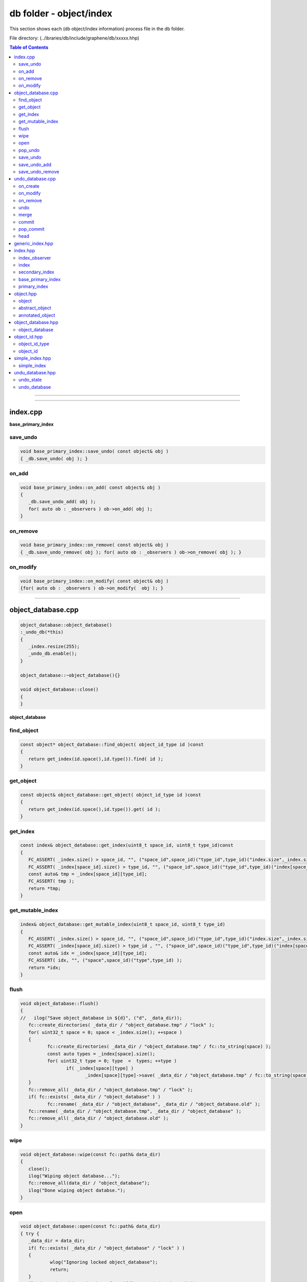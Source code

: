 
.. _lib-db:

*******************************************
db folder - object/index
*******************************************

This section shows each (db object/index information) process file in the db folder.

File directory: (../ibraries/db/include/graphene/db/xxxxx.hhp)


.. contents:: Table of Contents
   :local:

-------


-------------------------

index.cpp
===============================

**base_primary_index**

save_undo
-------------------------

.. code-block:: cpp

   void base_primary_index::save_undo( const object& obj )
   { _db.save_undo( obj ); }

on_add
---------------------------------

.. code-block:: cpp

   void base_primary_index::on_add( const object& obj )
   {
      _db.save_undo_add( obj );
      for( auto ob : _observers ) ob->on_add( obj );
   }

on_remove
---------------------------------

.. code-block:: cpp

   void base_primary_index::on_remove( const object& obj )
   { _db.save_undo_remove( obj ); for( auto ob : _observers ) ob->on_remove( obj ); }

on_modify
---------------------------------

.. code-block:: cpp

   void base_primary_index::on_modify( const object& obj )
   {for( auto ob : _observers ) ob->on_modify(  obj ); }



-------------------------

object_database.cpp
===============================

.. code-block:: cpp

	object_database::object_database()
	:_undo_db(*this)
	{
	   _index.resize(255);
	   _undo_db.enable();
	}

	object_database::~object_database(){}

	void object_database::close()
	{
	}


**object_database**

find_object
---------------------------------

.. code-block:: cpp

	const object* object_database::find_object( object_id_type id )const
	{
	   return get_index(id.space(),id.type()).find( id );
	}

get_object
---------------------------------

.. code-block:: cpp

	const object& object_database::get_object( object_id_type id )const
	{
	   return get_index(id.space(),id.type()).get( id );
	}

get_index
---------------------------------

.. code-block:: cpp

	const index& object_database::get_index(uint8_t space_id, uint8_t type_id)const
	{
	   FC_ASSERT( _index.size() > space_id, "", ("space_id",space_id)("type_id",type_id)("index.size",_index.size()) );
	   FC_ASSERT( _index[space_id].size() > type_id, "", ("space_id",space_id)("type_id",type_id)("index[space_id].size",_index[space_id].size()) );
	   const auto& tmp = _index[space_id][type_id];
	   FC_ASSERT( tmp );
	   return *tmp;
	}


get_mutable_index
---------------------------------

.. code-block:: cpp

	index& object_database::get_mutable_index(uint8_t space_id, uint8_t type_id)
	{
	   FC_ASSERT( _index.size() > space_id, "", ("space_id",space_id)("type_id",type_id)("index.size",_index.size()) );
	   FC_ASSERT( _index[space_id].size() > type_id , "", ("space_id",space_id)("type_id",type_id)("index[space_id].size",_index[space_id].size()) );
	   const auto& idx = _index[space_id][type_id];
	   FC_ASSERT( idx, "", ("space",space_id)("type",type_id) );
	   return *idx;
	}

flush
---------------------------------

.. code-block:: cpp

	void object_database::flush()
	{
	//   ilog("Save object_database in ${d}", ("d", _data_dir));
	   fc::create_directories( _data_dir / "object_database.tmp" / "lock" );
	   for( uint32_t space = 0; space < _index.size(); ++space )
	   {
		  fc::create_directories( _data_dir / "object_database.tmp" / fc::to_string(space) );
		  const auto types = _index[space].size();
		  for( uint32_t type = 0; type  <  types; ++type )
			 if( _index[space][type] )
				_index[space][type]->save( _data_dir / "object_database.tmp" / fc::to_string(space)/fc::to_string(type) );
	   }
	   fc::remove_all( _data_dir / "object_database.tmp" / "lock" );
	   if( fc::exists( _data_dir / "object_database" ) )
		  fc::rename( _data_dir / "object_database", _data_dir / "object_database.old" );
	   fc::rename( _data_dir / "object_database.tmp", _data_dir / "object_database" );
	   fc::remove_all( _data_dir / "object_database.old" );
	}

wipe
---------------------------------

.. code-block:: cpp

	void object_database::wipe(const fc::path& data_dir)
	{
	   close();
	   ilog("Wiping object database...");
	   fc::remove_all(data_dir / "object_database");
	   ilog("Done wiping object databse.");
	}

open
---------------------------------

.. code-block:: cpp

	void object_database::open(const fc::path& data_dir)
	{ try {
	   _data_dir = data_dir;
	   if( fc::exists( _data_dir / "object_database" / "lock" ) )
	   {
		   wlog("Ignoring locked object_database");
		   return;
	   }
	   ilog("Opening object database from ${d} ...", ("d", data_dir));
	   for( uint32_t space = 0; space < _index.size(); ++space )
		  for( uint32_t type = 0; type  < _index[space].size(); ++type )
			 if( _index[space][type] )
				_index[space][type]->open( _data_dir / "object_database" / fc::to_string(space)/fc::to_string(type) );
	   ilog( "Done opening object database." );

	} FC_CAPTURE_AND_RETHROW( (data_dir) ) }


pop_undo
---------------------------------

.. code-block:: cpp

	void object_database::pop_undo()
	{ try {
	   _undo_db.pop_commit();
	} FC_CAPTURE_AND_RETHROW() }


save_undo
---------------------------------

.. code-block:: cpp

	void object_database::save_undo( const object& obj )
	{
	   _undo_db.on_modify( obj );
	}

save_undo_add
---------------------------------

.. code-block:: cpp

	void object_database::save_undo_add( const object& obj )
	{
	   _undo_db.on_create( obj );
	}

save_undo_remove
---------------------------------

.. code-block:: cpp

	void object_database::save_undo_remove(const object& obj)
	{
	   _undo_db.on_remove( obj );
	}




-------------------------

undo_database.cpp
===============================

.. code-block:: cpp

	void undo_database::enable()  { _disabled = false; }
	void undo_database::disable() { _disabled = true; }

	undo_database::session undo_database::start_undo_session( bool force_enable )
	{
	   if( _disabled && !force_enable ) return session(*this);
	   bool disable_on_exit = _disabled  && force_enable;
	   if( force_enable )
		  _disabled = false;

	   while( size() > max_size() )
		  _stack.pop_front();

	   _stack.emplace_back();
	   ++_active_sessions;
	   return session(*this, disable_on_exit );
	}


**undo_database**

on_create
-------------------------------------

.. code-block:: cpp

	void undo_database::on_create( const object& obj )
	{
	   if( _disabled ) return;

	   if( _stack.empty() )
		  _stack.emplace_back();
	   auto& state = _stack.back();
	   auto index_id = object_id_type( obj.id.space(), obj.id.type(), 0 );
	   auto itr = state.old_index_next_ids.find( index_id );
	   if( itr == state.old_index_next_ids.end() )
		  state.old_index_next_ids[index_id] = obj.id;
	   state.new_ids.insert(obj.id);
	}


on_modify
-------------------------------------

.. code-block:: cpp

	void undo_database::on_modify( const object& obj )
	{
	   if( _disabled ) return;

	   if( _stack.empty() )
		  _stack.emplace_back();
	   auto& state = _stack.back();
	   if( state.new_ids.find(obj.id) != state.new_ids.end() )
		  return;
	   auto itr =  state.old_values.find(obj.id);
	   if( itr != state.old_values.end() ) return;
	   state.old_values[obj.id] = obj.clone();
	}


on_remove
-------------------------------------

.. code-block:: cpp

	void undo_database::on_remove( const object& obj )
	{
	   if( _disabled ) return;

	   if( _stack.empty() )
		  _stack.emplace_back();
	   undo_state& state = _stack.back();
	   if( state.new_ids.count(obj.id) )
	   {
		  state.new_ids.erase(obj.id);
		  return;
	   }
	   if( state.old_values.count(obj.id) )
	   {
		  state.removed[obj.id] = std::move(state.old_values[obj.id]);
		  state.old_values.erase(obj.id);
		  return;
	   }
	   if( state.removed.count(obj.id) ) return;
	   state.removed[obj.id] = obj.clone();
	}


undo
-------------------------------------

.. code-block:: cpp

	void undo_database::undo()
	{ try {
	   FC_ASSERT( !_disabled );
	   FC_ASSERT( _active_sessions > 0 );
	   disable();

	   auto& state = _stack.back();
	   for( auto& item : state.old_values )
	   {
		  _db.modify( _db.get_object( item.second->id ), [&]( object& obj ){ obj.move_from( *item.second ); } );
	   }

	   for( auto ritr = state.new_ids.begin(); ritr != state.new_ids.end(); ++ritr  )
	   {
		  _db.remove( _db.get_object(*ritr) );
	   }

	   for( auto& item : state.old_index_next_ids )
	   {
		  _db.get_mutable_index( item.first.space(), item.first.type() ).set_next_id( item.second );
	   }

	   for( auto& item : state.removed )
		  _db.insert( std::move(*item.second) );

	   _stack.pop_back();
	   enable();
	   --_active_sessions;
	} FC_CAPTURE_AND_RETHROW() }


merge
-------------------------------------

.. code-block:: cpp

	void undo_database::merge()
	{
	   FC_ASSERT( _active_sessions > 0 );
	   if( _active_sessions == 1 && _stack.size() == 1 )
	   {
		  _stack.pop_back();
		  --_active_sessions;
		  return;
	   }
	   FC_ASSERT( _stack.size() >=2 );
	   auto& state = _stack.back();
	   auto& prev_state = _stack[_stack.size()-2];

	   // An object's relationship to a state can be:
	   // in new_ids            : new
	   // in old_values (was=X) : upd(was=X)
	   // in removed (was=X)    : del(was=X)
	   // not in any of above   : nop
	   //
	   // When merging A=prev_state and B=state we have a 4x4 matrix of all possibilities:
	   //
	   //                   |--------------------- B ----------------------|
	   //
	   //                +------------+------------+------------+------------+
	   //                | new        | upd(was=Y) | del(was=Y) | nop        |
	   //   +------------+------------+------------+------------+------------+
	   // / | new        | N/A        | new       A| nop       C| new       A|
	   // | +------------+------------+------------+------------+------------+
	   // | | upd(was=X) | N/A        | upd(was=X)A| del(was=X)C| upd(was=X)A|
	   // A +------------+------------+------------+------------+------------+
	   // | | del(was=X) | N/A        | N/A        | N/A        | del(was=X)A|
	   // | +------------+------------+------------+------------+------------+
	   // \ | nop        | new       B| upd(was=Y)B| del(was=Y)B| nop      AB|
	   //   +------------+------------+------------+------------+------------+
	   //
	   // Each entry was composed by labelling what should occur in the given case.
	   //
	   // Type A means the composition of states contains the same entry as the first of the two merged states for that object.
	   // Type B means the composition of states contains the same entry as the second of the two merged states for that object.
	   // Type C means the composition of states contains an entry different from either of the merged states for that object.
	   // Type N/A means the composition of states violates causal timing.
	   // Type AB means both type A and type B simultaneously.
	   //
	   // The merge() operation is defined as modifying prev_state in-place to be the state object which represents the composition of
	   // state A and B.
	   //
	   // Type A (and AB) can be implemented as a no-op; prev_state already contains the correct value for the merged state.
	   // Type B (and AB) can be implemented by copying from state to prev_state.
	   // Type C needs special case-by-case logic.
	   // Type N/A can be ignored or assert(false) as it can only occur if prev_state and state have illegal values
	   // (a serious logic error which should never happen).
	   //

	   // We can only be outside type A/AB (the nop path) if B is not nop, so it suffices to iterate through B's three containers.

	   // *+upd
	   for( auto& obj : state.old_values )
	   {
		  if( prev_state.new_ids.find(obj.second->id) != prev_state.new_ids.end() )
		  {
			 // new+upd -> new, type A
			 continue;
		  }
		  if( prev_state.old_values.find(obj.second->id) != prev_state.old_values.end() )
		  {
			 // upd(was=X) + upd(was=Y) -> upd(was=X), type A
			 continue;
		  }
		  // del+upd -> N/A
		  assert( prev_state.removed.find(obj.second->id) == prev_state.removed.end() );
		  // nop+upd(was=Y) -> upd(was=Y), type B
		  prev_state.old_values[obj.second->id] = std::move(obj.second);
	   }

	   // *+new, but we assume the N/A cases don't happen, leaving type B nop+new -> new
	   for( auto id : state.new_ids )
		  prev_state.new_ids.insert(id);

	   // old_index_next_ids can only be updated, iterate over *+upd cases
	   for( auto& item : state.old_index_next_ids )
	   {
		  if( prev_state.old_index_next_ids.find( item.first ) == prev_state.old_index_next_ids.end() )
		  {
			 // nop+upd(was=Y) -> upd(was=Y), type B
			 prev_state.old_index_next_ids[item.first] = item.second;
			 continue;
		  }
		  else
		  {
			 // upd(was=X)+upd(was=Y) -> upd(was=X), type A
			 // type A implementation is a no-op, as discussed above, so there is no code here
			 continue;
		  }
	   }

	   // *+del
	   for( auto& obj : state.removed )
	   {
		  if( prev_state.new_ids.find(obj.second->id) != prev_state.new_ids.end() )
		  {
			 // new + del -> nop (type C)
			 prev_state.new_ids.erase(obj.second->id);
			 continue;
		  }
		  auto it = prev_state.old_values.find(obj.second->id);
		  if( it != prev_state.old_values.end() )
		  {
			 // upd(was=X) + del(was=Y) -> del(was=X)
			 prev_state.removed[obj.second->id] = std::move(it->second);
			 prev_state.old_values.erase(obj.second->id);
			 continue;
		  }
		  // del + del -> N/A
		  assert( prev_state.removed.find( obj.second->id ) == prev_state.removed.end() );
		  // nop + del(was=Y) -> del(was=Y)
		  prev_state.removed[obj.second->id] = std::move(obj.second);
	   }
	   _stack.pop_back();
	   --_active_sessions;
	}


commit
-------------------------------------

.. code-block:: cpp

	void undo_database::commit()
	{
	   FC_ASSERT( _active_sessions > 0 );
	   --_active_sessions;
	}


pop_commit
-------------------------------------

.. code-block:: cpp

	void undo_database::pop_commit()
	{
	   FC_ASSERT( _active_sessions == 0 );
	   FC_ASSERT( !_stack.empty() );

	   disable();
	   try {
		  auto& state = _stack.back();

		  for( auto& item : state.old_values )
		  {
			 _db.modify( _db.get_object( item.second->id ), [&]( object& obj ){ obj.move_from( *item.second ); } );
		  }

		  for( auto ritr = state.new_ids.begin(); ritr != state.new_ids.end(); ++ritr  )
		  {
			 _db.remove( _db.get_object(*ritr) );
		  }

		  for( auto& item : state.old_index_next_ids )
		  {
			 _db.get_mutable_index( item.first.space(), item.first.type() ).set_next_id( item.second );
		  }

		  for( auto& item : state.removed )
			 _db.insert( std::move(*item.second) );

		  _stack.pop_back();
	   }
	   catch ( const fc::exception& e )
	   {
		  elog( "error popping commit ${e}", ("e", e.to_detail_string() )  );
		  enable();
		  throw;
	   }
	   enable();
	}


head
-------------------------------------

.. code-block:: cpp

	const undo_state& undo_database::head()const
	{
	   FC_ASSERT( !_stack.empty() );
	   return _stack.back();
	}


-------------------

-------------------

generic_index.hpp
===============================


-------------------------

index.hpp
===============================

.. code-block:: cpp

   class object_database;
   using fc::path;

index_observer
----------------------------

* used to get callbacks when objects change

.. code-block:: cpp

   class index_observer
   {
      public:
         virtual ~index_observer(){}
         /** called just after the object is added */
         virtual void on_add( const object& obj ){}
         /** called just before obj is removed */
         virtual void on_remove( const object& obj ){}
         /** called just after obj is modified with new value*/
         virtual void on_modify( const object& obj ){}
   };


index
----------------------------

* abstract base class for accessing objects indexed in various ways.
* All indexes assume that there exists an object ID space that will grow forever in a seqential manner.  These IDs are used to identify the index, type, and instance of the object.
* Items in an index can only be modified via a call to modify and all references to objects outside of that callback are const references.
* Most implementations will probably be some form of boost::multi_index_container which means that they can covnert a reference to an object to an iterator.  When at all possible save a pointer/reference to your objects rather than constantly looking them up by ID.

.. code-block:: cpp

   class index
   {
      public:
         virtual ~index(){}

         virtual uint8_t object_space_id()const = 0;
         virtual uint8_t object_type_id()const = 0;

         virtual object_id_type get_next_id()const = 0;
         virtual void           use_next_id() = 0;
         virtual void           set_next_id( object_id_type id ) = 0;

         virtual const object&  load( const std::vector<char>& data ) = 0;
         /**
          *  Polymorphically insert by moving an object into the index.
          *  this should throw if the object is already in the database.
          */
         virtual const object& insert( object&& obj ) = 0;

         /**
          * Builds a new object and assigns it the next available ID and then
          * initializes it with constructor and lastly inserts it into the index.
          */
         virtual const object&  create( const std::function<void(object&)>& constructor ) = 0;

         /**
          *  Opens the index loading objects from a file
          */
         virtual void open( const fc::path& db ) = 0;
         virtual void save( const fc::path& db ) = 0;



         /** @return the object with id or nullptr if not found */
         virtual const object*      find( object_id_type id )const = 0;

         /**
          * This version will automatically check for nullptr and throw an exception if the
          * object ID could not be found.
          */
         const object&              get( object_id_type id )const
         {
            auto maybe_found = find( id );
            FC_ASSERT( maybe_found != nullptr, "Unable to find Object ${id}", ("id",id) );
            return *maybe_found;
         }

         virtual void               modify( const object& obj, const std::function<void(object&)>& ) = 0;
         virtual void               remove( const object& obj ) = 0;

         /**
          *   When forming your lambda to modify obj, it is natural to have Object& be the signature, but
          *   that is not compatible with the type erasue required by the virtual method.  This method
          *   provides a helper to wrap the lambda in a form compatible with the virtual modify call.
          *   @note Lambda should have the signature:  void(Object&)
          */
         template<typename Object, typename Lambda>
         void modify( const Object& obj, const Lambda& l ) {
            modify( static_cast<const object&>(obj), std::function<void(object&)>( [&]( object& o ){ l( static_cast<Object&>(o) ); } ) );
         }

         virtual void               inspect_all_objects(std::function<void(const object&)> inspector)const = 0;
         virtual fc::uint128        hash()const = 0;
         virtual void               add_observer( const shared_ptr<index_observer>& ) = 0;

         virtual void               object_from_variant( const fc::variant& var, object& obj, uint32_t max_depth )const = 0;
         virtual void               object_default( object& obj )const = 0;
   };


secondary_index
------------------------------------

.. code-block:: cpp

   class secondary_index
   {
      public:
         virtual ~secondary_index(){};
         virtual void object_inserted( const object& obj ){};
         virtual void object_removed( const object& obj ){};
         virtual void about_to_modify( const object& before ){};
         virtual void object_modified( const object& after  ){};
   };


base_primary_index
----------------------------------------------

* Defines the common implementation

.. code-block:: cpp

   class base_primary_index
   {
      public:
         base_primary_index( object_database& db ):_db(db){}

         /** called just before obj is modified */
         void save_undo( const object& obj );

         /** called just after the object is added */
         void on_add( const object& obj );

         /** called just before obj is removed */
         void on_remove( const object& obj );

         /** called just after obj is modified */
         void on_modify( const object& obj );

         template<typename T, typename... Args>
         T* add_secondary_index(Args... args)
         {
            _sindex.emplace_back( new T(args...) );
            return static_cast<T*>(_sindex.back().get());
         }

         template<typename T>
         const T& get_secondary_index()const
         {
            for( const auto& item : _sindex )
            {
               const T* result = dynamic_cast<const T*>(item.get());
               if( result != nullptr ) return *result;
            }
            FC_THROW_EXCEPTION( fc::assert_exception, "invalid index type" );
         }

      protected:
         vector< shared_ptr<index_observer> >   _observers;
         vector< unique_ptr<secondary_index> >  _sindex;

      private:
         object_database& _db;
   };

primary_index
--------------------------------------

*  Wraps a derived index to intercept calls to create, modify, and remove so that callbacks may be fired and undo state saved.
* @see http://en.wikipedia.org/wiki/Curiously_recurring_template_pattern

.. code-block:: cpp

   template<typename DerivedIndex>
   class primary_index  : public DerivedIndex, public base_primary_index
   {
      public:
         typedef typename DerivedIndex::object_type object_type;

         primary_index( object_database& db )
         :base_primary_index(db),_next_id(object_type::space_id,object_type::type_id,0) {}

         virtual uint8_t object_space_id()const override
         { return object_type::space_id; }

         virtual uint8_t object_type_id()const override
         { return object_type::type_id; }

         virtual object_id_type get_next_id()const override              { return _next_id;    }
         virtual void           use_next_id()override                    { ++_next_id.number;  }
         virtual void           set_next_id( object_id_type id )override { _next_id = id;      }

         fc::sha256 get_object_version()const
         {
            std::string desc = "1.0";//get_type_description<object_type>();
            return fc::sha256::hash(desc);
         }

         virtual void open( const path& db )override
         {
            if( !fc::exists( db ) ) return;
            fc::file_mapping fm( db.generic_string().c_str(), fc::read_only );
            fc::mapped_region mr( fm, fc::read_only, 0, fc::file_size(db) );
            fc::datastream<const char*> ds( (const char*)mr.get_address(), mr.get_size() );
            fc::sha256 open_ver;

            fc::raw::unpack(ds, _next_id);
            fc::raw::unpack(ds, open_ver);
            FC_ASSERT( open_ver == get_object_version(), "Incompatible Version, the serialization of objects in this index has changed" );
            try {
               vector<char> tmp;
               while( true )
               {
                  fc::raw::unpack( ds, tmp );
                  load( tmp );
               }
            } catch ( const fc::exception&  ){}
         }

         virtual void save( const path& db ) override
         {
            std::ofstream out( db.generic_string(),
                               std::ofstream::binary | std::ofstream::out | std::ofstream::trunc );
            FC_ASSERT( out );
            auto ver  = get_object_version();
            fc::raw::pack( out, _next_id );
            fc::raw::pack( out, ver );
            this->inspect_all_objects( [&]( const object& o ) {
                auto vec = fc::raw::pack( static_cast<const object_type&>(o) );
                auto packed_vec = fc::raw::pack( vec );
                out.write( packed_vec.data(), packed_vec.size() );
            });
         }

         virtual const object&  load( const std::vector<char>& data )override
         {
            const auto& result = DerivedIndex::insert( fc::raw::unpack<object_type>( data ) );
            for( const auto& item : _sindex )
               item->object_inserted( result );
            return result;
         }


         virtual const object&  create(const std::function<void(object&)>& constructor )override
         {
            const auto& result = DerivedIndex::create( constructor );
            for( const auto& item : _sindex )
               item->object_inserted( result );
            on_add( result );
            return result;
         }

         virtual const object& insert( object&& obj ) override
         {
            const auto& result = DerivedIndex::insert( std::move( obj ) );
            for( const auto& item : _sindex )
               item->object_inserted( result );
            on_add( result );
            return result;
         }

         virtual void  remove( const object& obj ) override
         {
            for( const auto& item : _sindex )
               item->object_removed( obj );
            on_remove(obj);
            DerivedIndex::remove(obj);
         }

         virtual void modify( const object& obj, const std::function<void(object&)>& m )override
         {
            save_undo( obj );
            for( const auto& item : _sindex )
               item->about_to_modify( obj );
            DerivedIndex::modify( obj, m );
            for( const auto& item : _sindex )
               item->object_modified( obj );
            on_modify( obj );
         }

         virtual void add_observer( const shared_ptr<index_observer>& o ) override
         {
            _observers.emplace_back( o );
         }

         virtual void object_from_variant( const fc::variant& var, object& obj, uint32_t max_depth )const override
         {
            object_id_type id = obj.id;
            object_type* result = dynamic_cast<object_type*>( &obj );
            FC_ASSERT( result != nullptr );
            fc::from_variant( var, *result, max_depth );
            obj.id = id;
         }

         virtual void object_default( object& obj )const override
         {
            object_id_type id = obj.id;
            object_type* result = dynamic_cast<object_type*>( &obj );
            FC_ASSERT( result != nullptr );
            (*result) = object_type();
            obj.id = id;
         }

      private:
         object_id_type _next_id;
   };


-------------------------

object.hpp
===============================

object
-----------------

* base for all database objects
* The object is the fundamental building block of the database and is the level upon which undo/redo operations are performed.  Objects are used to track data and their relationships and provide an efficient means to find and update information.
* Objects are assigned a unique and sequential object ID by the database within the id_space defined in the object.
* All objects must be serializable via FC_REFLECT() and their content must be faithfully restored.   Additionally all objects must be copy-constructable and assignable in a relatively efficient manner.  In general this means that objects should only refer to other objects by ID and avoid expensive operations when they are copied, especially if they are modified frequently.
* Additionally all objects may be annotated by plugins which wish to maintain additional information to an object.  There can be at most one annotation  per id_space for each object.   An example of an annotation would be tracking extra data not required by validation such as the name and description of a user asset.  By carefully organizing how information is organized and tracked systems can minimize the workload to only that which is necessary to perform their function.
* @note Do not use multiple inheritance with object because the code assumes a static_cast will work between object and derived types.

.. code-block:: cpp

   class object
   {
      public:
         object(){}
         virtual ~object(){}

         static const uint8_t space_id = 0;
         static const uint8_t type_id  = 0;


         // serialized
         object_id_type          id;

         /// these methods are implemented for derived classes by inheriting abstract_object<DerivedClass>
         virtual unique_ptr<object> clone()const = 0;
         virtual void               move_from( object& obj ) = 0;
         virtual variant            to_variant()const  = 0;
         virtual vector<char>       pack()const = 0;
         virtual fc::uint128        hash()const = 0;
   };


abstract_object
------------------------------------

* Use the Curiously Recurring Template Pattern to automatically add the ability to clone, serialize, and move objects polymorphically.
* http://en.wikipedia.org/wiki/Curiously_recurring_template_pattern

.. code-block:: cpp

   template<typename DerivedClass>
   class abstract_object : public object
   {
      public:
         virtual unique_ptr<object> clone()const
         {
            return unique_ptr<object>(new DerivedClass( *static_cast<const DerivedClass*>(this) ));
         }

         virtual void    move_from( object& obj )
         {
            static_cast<DerivedClass&>(*this) = std::move( static_cast<DerivedClass&>(obj) );
         }
         virtual variant to_variant()const { return variant( static_cast<const DerivedClass&>(*this), MAX_NESTING ); }
         virtual vector<char> pack()const  { return fc::raw::pack( static_cast<const DerivedClass&>(*this) ); }
         virtual fc::uint128  hash()const  {
             auto tmp = this->pack();
             return fc::city_hash_crc_128( tmp.data(), tmp.size() );
         }
   };

   typedef flat_map<uint8_t, object_id_type> annotation_map;


annotated_object
-----------------------------------

* An object that is easily extended by providing pointers to other objects, one for each space.

.. code-block:: cpp

   template<typename DerivedClass>
   class annotated_object : public abstract_object<DerivedClass>
   {
      public:
         /** return object_id_type() if no anotation is found for id_space */
         object_id_type          get_annotation( uint8_t annotation_id_space )const
         {
            auto itr = annotations.find(annotation_id_space);
            if( itr != annotations.end() ) return itr->second;
            return object_id_type();
         }
         void                    set_annotation( object_id_type id )
         {
            annotations[id.space()] = id;
         }

         /**
          *  Annotations should be accessed via get_annotation and set_annotation so
          *  that they can be maintained in sorted order.
          */
         annotation_map annotations;
   };


-------------------------

object_database.hpp
===============================

object_database
-----------------------------------
* maintains a set of indexed objects that can be modified with multi-level rollback support

.. code-block:: cpp

   class object_database
   {
      public:
         object_database();
         ~object_database();

         void reset_indexes() { _index.clear(); _index.resize(255); }

         void open(const fc::path& data_dir );

         /**
          * Saves the complete state of the object_database to disk, this could take a while
          */
         void flush();
         void wipe(const fc::path& data_dir); // remove from disk
         void close();

         template<typename T, typename F>
         const T& create( F&& constructor )
         {
            auto& idx = get_mutable_index<T>();
            return static_cast<const T&>( idx.create( [&](object& o)
            {
               assert( dynamic_cast<T*>(&o) );
               constructor( static_cast<T&>(o) );
            } ));
         }

         ///These methods are used to retrieve indexes on the object_database. All public index accessors are const-access only.
         /// @{
         template<typename IndexType>
         const IndexType& get_index_type()const {
            static_assert( std::is_base_of<index,IndexType>::value, "Type must be an index type" );
            return static_cast<const IndexType&>( get_index( IndexType::object_type::space_id, IndexType::object_type::type_id ) );
         }
         template<typename T>
         const index&  get_index()const { return get_index(T::space_id,T::type_id); }
         const index&  get_index(uint8_t space_id, uint8_t type_id)const;
         const index&  get_index(object_id_type id)const { return get_index(id.space(),id.type()); }
         /// @}

         const object& get_object( object_id_type id )const;
         const object* find_object( object_id_type id )const;

         /// These methods are mutators of the object_database. You must use these methods to make changes to the object_database,
         /// in order to maintain proper undo history.
         ///@{

         const object& insert( object&& obj ) { return get_mutable_index(obj.id).insert( std::move(obj) ); }
         void          remove( const object& obj ) { get_mutable_index(obj.id).remove( obj ); }
         template<typename T, typename Lambda>
         void modify( const T& obj, const Lambda& m ) {
            get_mutable_index(obj.id).modify(obj,m);
         }

         ///@}

         template<typename T>
         static const T& cast( const object& obj )
         {
            assert( nullptr != dynamic_cast<const T*>(&obj) );
            return static_cast<const T&>(obj);
         }
         template<typename T>
         static T& cast( object& obj )
         {
            assert( nullptr != dynamic_cast<T*>(&obj) );
            return static_cast<T&>(obj);
         }

         template<typename T>
         const T& get( object_id_type id )const
         {
            const object& obj = get_object( id );
            assert( nullptr != dynamic_cast<const T*>(&obj) );
            return static_cast<const T&>(obj);
         }
         template<typename T>
         const T* find( object_id_type id )const
         {
            const object* obj = find_object( id );
            assert(  !obj || nullptr != dynamic_cast<const T*>(obj) );
            return static_cast<const T*>(obj);
         }

         template<uint8_t SpaceID, uint8_t TypeID, typename T>
         const T* find( object_id<SpaceID,TypeID,T> id )const { return find<T>(id); }

         template<uint8_t SpaceID, uint8_t TypeID, typename T>
         const T& get( object_id<SpaceID,TypeID,T> id )const { return get<T>(id); }

         template<typename IndexType>
         IndexType* add_index()
         {
            typedef typename IndexType::object_type ObjectType;
            if( _index[ObjectType::space_id].size() <= ObjectType::type_id  )
                _index[ObjectType::space_id].resize( 255 );
            assert(!_index[ObjectType::space_id][ObjectType::type_id]);
            unique_ptr<index> indexptr( new IndexType(*this) );
            _index[ObjectType::space_id][ObjectType::type_id] = std::move(indexptr);
            return static_cast<IndexType*>(_index[ObjectType::space_id][ObjectType::type_id].get());
         }

         template<typename IndexType, typename SecondaryIndexType, typename... Args>
         SecondaryIndexType* add_secondary_index( Args... args )
         {
            return get_mutable_index_type<IndexType>().template add_secondary_index<SecondaryIndexType, Args...>(args...);
         }

         void pop_undo();

         fc::path get_data_dir()const { return _data_dir; }

         /** public for testing purposes only... should be private in practice. */
         undo_database                          _undo_db;
     protected:
         template<typename IndexType>
         IndexType&    get_mutable_index_type() {
            static_assert( std::is_base_of<index,IndexType>::value, "Type must be an index type" );
            return static_cast<IndexType&>( get_mutable_index( IndexType::object_type::space_id, IndexType::object_type::type_id ) );
         }
         template<typename T>
         index& get_mutable_index()
		 { return get_mutable_index(T::space_id,T::type_id); }
         index& get_mutable_index(object_id_type id)
		 { return get_mutable_index(id.space(),id.type());   }
         index& get_mutable_index(uint8_t space_id, uint8_t type_id);

     private:

         friend class base_primary_index;
         friend class undo_database;
         void save_undo( const object& obj );
         void save_undo_add( const object& obj );
         void save_undo_remove( const object& obj );

         fc::path                                 _data_dir;
         vector< vector< unique_ptr<index> > >    _index;
   };


-------------------------

object_id.hpp
===============================

.. code-block:: cpp

   using  std::shared_ptr;
   using  std::unique_ptr;
   using  std::vector;
   using  fc::flat_map;
   using  fc::variant;
   using  fc::unsigned_int;
   using  fc::signed_int;


object_id_type
-----------------------------

.. code-block:: cpp

   struct object_id_type
   {
      object_id_type( uint8_t s, uint8_t t, uint64_t i )
      {
         FC_ASSERT( i >> 48 == 0, "instance overflow", ("instance",i) );
         number = (uint64_t(s)<<56) | (uint64_t(t)<<48) | i;
      }
      object_id_type(){ number = 0; }

      uint8_t  space()const       { return number >> 56;              }
      uint8_t  type()const        { return number >> 48 & 0x00ff;     }
      uint16_t space_type()const { return number >> 48;              }
      uint64_t instance()const { return number & GRAPHENE_DB_MAX_INSTANCE_ID; }
      bool     is_null()const { return number == 0; }
      explicit operator uint64_t()const { return number; }

      friend bool  operator == ( const object_id_type& a, const object_id_type& b ) { return a.number == b.number; }
      friend bool  operator != ( const object_id_type& a, const object_id_type& b ) { return a.number != b.number; }
      friend bool  operator < ( const object_id_type& a, const object_id_type& b ) { return a.number < b.number; }
      friend bool  operator > ( const object_id_type& a, const object_id_type& b ) { return a.number > b.number; }

      object_id_type& operator++(int) { ++number; return *this; }
      object_id_type& operator++()    { ++number; return *this; }

      friend object_id_type operator+(const object_id_type& a, int delta ) {
         return object_id_type( a.space(), a.type(), a.instance() + delta );
      }
      friend object_id_type operator+(const object_id_type& a, int64_t delta ) {
         return object_id_type( a.space(), a.type(), a.instance() + delta );
      }
      friend size_t hash_value( object_id_type v ) { return std::hash<uint64_t>()(v.number); }

      template< typename T >
      bool is() const
      {
         return (number >> 48) == ((T::space_id << 8) | (T::type_id));
      }

      template< typename T >
      T as() const
      {
         FC_ASSERT( is<T>() );
         return T( *this );
      }

      explicit operator std::string() const
      {
          return fc::to_string(space()) + "." + fc::to_string(type()) + "." + fc::to_string(instance());
      }

      uint64_t       number;
   };



object_id
----------------------------------------

.. code-block:: cpp

   class object;
   class object_database;

   template<uint8_t SpaceID, uint8_t TypeID, typename T = object>
   struct object_id
   {
      typedef T type;
      static const uint8_t space_id = SpaceID;
      static const uint8_t type_id = TypeID;

      object_id(){}
      object_id( unsigned_int i ):instance(i){}
      explicit object_id( uint64_t i ):instance(i)
      {
         FC_ASSERT( (i >> 48) == 0 );
      }
      object_id( object_id_type id ):instance(id.instance())
      {
      }

      friend object_id operator+(const object_id a, int64_t delta ) { return object_id( uint64_t(a.instance.value+delta) ); }
      friend object_id operator+(const object_id a, int delta ) { return object_id( uint64_t(a.instance.value+delta) ); }

      operator object_id_type()const { return object_id_type( SpaceID, TypeID, instance.value ); }
      explicit operator uint64_t()const { return object_id_type( *this ).number; }

      template<typename DB>
      const T& operator()(const DB& db)const { return db.get(*this); }

      friend bool  operator == ( const object_id& a, const object_id& b ) { return a.instance == b.instance; }
      friend bool  operator != ( const object_id& a, const object_id& b ) { return a.instance != b.instance; }
      friend bool  operator == ( const object_id_type& a, const object_id& b ) { return a == object_id_type(b); }
      friend bool  operator != ( const object_id_type& a, const object_id& b ) { return a != object_id_type(b); }
      friend bool  operator == ( const object_id& b, const object_id_type& a ) { return a == object_id_type(b); }
      friend bool  operator != ( const object_id& b, const object_id_type& a ) { return a != object_id_type(b); }

      friend bool  operator < ( const object_id& a, const object_id& b ) { return a.instance.value < b.instance.value; }
      friend bool  operator > ( const object_id& a, const object_id& b ) { return a.instance.value > b.instance.value; }

      friend size_t hash_value( object_id v ) { return std::hash<uint64_t>()(v.instance.value); }

      unsigned_int instance;
   };



-------------------------

simple_index.hpp
===============================

simple_index
------------------------------

* A simple index uses a vector<unique_ptr<T>> to store data
* This index is preferred in situations where the data will never be removed from main memory and when access by ID is the only kind of access that is necessary.

.. code-block:: cpp

   template<typename T>
   class simple_index : public index
   {
      public:
         typedef T object_type;

         virtual const object&  create( const std::function<void(object&)>& constructor ) override
         {
             auto id = get_next_id();
             auto instance = id.instance();
             if( instance >= _objects.size() ) _objects.resize( instance + 1 );
             _objects[instance].reset(new T);
             _objects[instance]->id = id;
             constructor( *_objects[instance] );
             _objects[instance]->id = id; // just in case it changed
             use_next_id();
             return *_objects[instance];
         }

         virtual void modify( const object& obj, const std::function<void(object&)>& modify_callback ) override
         {
            assert( obj.id.instance() < _objects.size() );
            modify_callback( *_objects[obj.id.instance()] );
         }

         virtual const object& insert( object&& obj )override
         {
            auto instance = obj.id.instance();
            assert( nullptr != dynamic_cast<T*>(&obj) );
            if( _objects.size() <= instance ) _objects.resize( instance+1 );
            assert( !_objects[instance] );
            _objects[instance].reset( new T( std::move( static_cast<T&>(obj) ) ) );
            return *_objects[instance];
         }

         virtual void remove( const object& obj ) override
         {
            assert( nullptr != dynamic_cast<const T*>(&obj) );
            const auto instance = obj.id.instance();
            _objects[instance].reset();
            while( (_objects.size() > 0) && (_objects.back() == nullptr) )
               _objects.pop_back();
         }

         virtual const object* find( object_id_type id )const override
         {
            assert( id.space() == T::space_id );
            assert( id.type() == T::type_id );

            const auto instance = id.instance();
            if( instance >= _objects.size() ) return nullptr;
            return _objects[instance].get();
         }

         virtual void inspect_all_objects(std::function<void (const object&)> inspector)const override
         {
            try {
               for( const auto& ptr : _objects )
               {
                  if( ptr.get() )
                     inspector(*ptr);
               }
            } FC_CAPTURE_AND_RETHROW()
         }
         virtual fc::uint128 hash()const override {
            fc::uint128 result;
            for( const auto& ptr : _objects )
               result += ptr->hash();

            return result;
         }

         class const_iterator
         {
            public:
               const_iterator( const vector<unique_ptr<object>>& objects ):_objects(objects) {}
               const_iterator(
                  const vector<unique_ptr<object>>& objects,
                  const vector<unique_ptr<object>>::const_iterator& a ):_itr(a),_objects(objects){}
               friend bool operator==( const const_iterator& a, const const_iterator& b ) { return a._itr == b._itr; }
               friend bool operator!=( const const_iterator& a, const const_iterator& b ) { return a._itr != b._itr; }
               const T& operator*()const { return static_cast<const T&>(*_itr->get()); }
               const_iterator operator++(int)     // postfix
               {
                  const_iterator result( *this );
                  ++(*this);
                  return result;
               }
               const_iterator& operator++()       // prefix
               {
                  ++_itr;
                  while( (_itr != _objects.end()) && ( (*_itr) == nullptr ) )
                     ++_itr;
                  return *this;
               }
               typedef std::forward_iterator_tag iterator_category;
               typedef vector<unique_ptr<object> >::value_type value_type;
               typedef vector<unique_ptr<object> >::difference_type difference_type;
               typedef vector<unique_ptr<object> >::pointer pointer;
               typedef vector<unique_ptr<object> >::reference reference;
            private:
               vector<unique_ptr<object>>::const_iterator _itr;
               const vector<unique_ptr<object>>& _objects;
         };
         const_iterator begin()const { return const_iterator(_objects, _objects.begin()); }
         const_iterator end()const   { return const_iterator(_objects, _objects.end());   }

         size_t size()const { return _objects.size(); }
      private:
         vector< unique_ptr<object> > _objects;
   };


-------------------------

undu_database.hpp
===============================

undo_state
-------------------------------

.. code-block:: cpp

   using std::unordered_map;
   using fc::flat_set;
   class object_database;

   struct undo_state
   {
      unordered_map<object_id_type, unique_ptr<object> > old_values;
      unordered_map<object_id_type, object_id_type>      old_index_next_ids;
      std::unordered_set<object_id_type>                 new_ids;
      unordered_map<object_id_type, unique_ptr<object> > removed;
   };


undo_database
---------------------------
* tracks changes to the state and allows changes to be undone


.. code-block:: cpp

   class undo_database
   {
      public:
         undo_database( object_database& db ):_db(db){}

         class session
         {
            public:
               session( session&& mv )
               :_db(mv._db),_apply_undo(mv._apply_undo)
               {
                  mv._apply_undo = false;
               }
               ~session() {
                  try {
                     if( _apply_undo ) _db.undo();
                  }
                  catch ( const fc::exception& e )
                  {
                     elog( "${e}", ("e",e.to_detail_string() ) );
                     throw; // maybe crash..
                  }
                  if( _disable_on_exit ) _db.disable();
               }
               void commit() { _apply_undo = false; _db.commit();  }
               void undo()   { if( _apply_undo ) _db.undo(); _apply_undo = false; }
               void merge()  { if( _apply_undo ) _db.merge(); _apply_undo = false; }

               session& operator = ( session&& mv )
               { try {
                  if( this == &mv ) return *this;
                  if( _apply_undo ) _db.undo();
                  _apply_undo = mv._apply_undo;
                  mv._apply_undo = false;
                  return *this;
               } FC_CAPTURE_AND_RETHROW() }

            private:
               friend class undo_database;
               session(undo_database& db, bool disable_on_exit = false): _db(db),_disable_on_exit(disable_on_exit) {}
               undo_database& _db;
               bool _apply_undo = true;
               bool _disable_on_exit = false;
         };

         void    disable();
         void    enable();
         bool    enabled()const { return !_disabled; }

         session start_undo_session( bool force_enable = false );
         /**
          * This should be called just after an object is created
          */
         void on_create( const object& obj );
         /**
          * This should be called just before an object is modified
          *
          * If it's a new object as of this undo state, its pre-modification value is not stored, because prior to this
          * undo state, it did not exist. Any modifications in this undo state are irrelevant, as the object will simply
          * be removed if we undo.
          */
         void on_modify( const object& obj );
         /**
          * This should be called just before an object is removed.
          *
          * If it's a new object as of this undo state, its pre-removal value is not stored, because prior to this undo
          * state, it did not exist. Now that it's been removed, it doesn't exist again, so nothing has happened.
          * Instead, remove it from the list of newly created objects (which must be deleted if we undo), as we don't
          * want to re-delete it if this state is undone.
          */
         void on_remove( const object& obj );

         /**
          *  Removes the last committed session,
          *  note... this is dangerous if there are
          *  active sessions... thus active sessions should
          *  track
          */
         void pop_commit();

         std::size_t size()const { return _stack.size(); }
         void set_max_size(size_t new_max_size) { _max_size = new_max_size; }
         size_t max_size()const { return _max_size; }

         const undo_state& head()const;

      private:
         void undo();
         void merge();
         void commit();

         uint32_t                _active_sessions = 0;
         bool                    _disabled = true;
         std::deque<undo_state>  _stack;
         object_database&        _db;
         size_t                  _max_size = 256;
   };













|